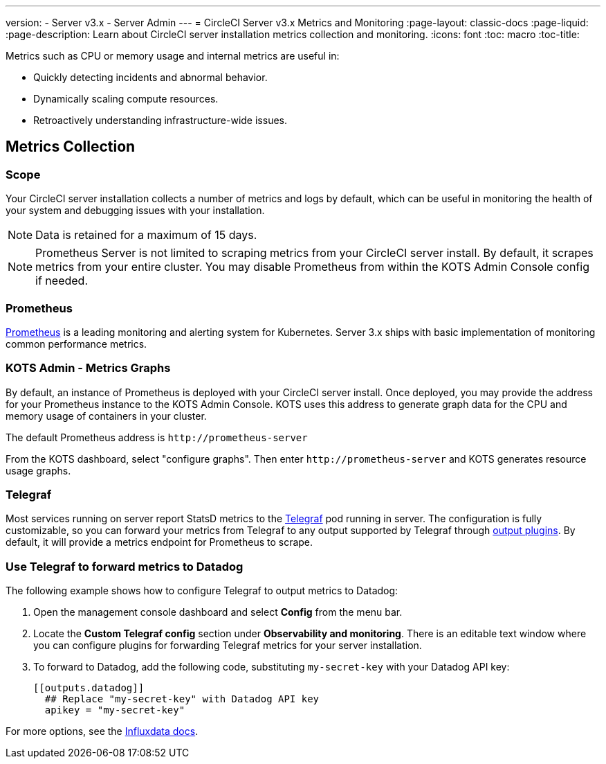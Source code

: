 ---
version:
- Server v3.x
- Server Admin
---
= CircleCI Server v3.x Metrics and Monitoring
:page-layout: classic-docs
:page-liquid:
:page-description: Learn about CircleCI server installation metrics collection and monitoring.
:icons: font
:toc: macro
:toc-title:

Metrics such as CPU or memory usage and internal metrics are useful in:

* Quickly detecting incidents and abnormal behavior.
* Dynamically scaling compute resources.
* Retroactively understanding infrastructure-wide issues.

toc::[]

== Metrics Collection

=== Scope
Your CircleCI server installation collects a number of metrics and logs by default, which can be useful in monitoring the health of your system and debugging issues with your installation.

NOTE: Data is retained for a maximum of 15 days.

NOTE: Prometheus Server is not limited to scraping metrics from your CircleCI server install. By default, it scrapes metrics from your entire cluster. You may disable Prometheus from within the KOTS Admin Console config if needed.

=== Prometheus
https://prometheus.io/[Prometheus] is a leading monitoring and alerting system for Kubernetes. Server 3.x ships with basic implementation of monitoring common performance metrics. 

=== KOTS Admin - Metrics Graphs
By default, an instance of Prometheus is deployed with your CircleCI server install. Once deployed, you may provide the address for your Prometheus instance to the KOTS Admin Console. KOTS uses this address to generate graph data for the CPU and memory usage of containers in your cluster.

The default Prometheus address is `\http://prometheus-server`

From the KOTS dashboard, select "configure graphs". Then enter `\http://prometheus-server` and KOTS generates resource usage graphs.

=== Telegraf
Most services running on server report StatsD metrics to the https://www.influxdata.com/time-series-platform/telegraf/[Telegraf] pod running in server.
The configuration is fully customizable, so you can forward your metrics from Telegraf to any output supported by Telegraf through https://docs.influxdata.com/telegraf/v1.17/plugins/#output-plugins[output plugins]. By default, it will provide a metrics endpoint for Prometheus to scrape.

=== Use Telegraf to forward metrics to Datadog
The following example shows how to configure Telegraf to output metrics to Datadog:

. Open the management console dashboard and select **Config** from the menu bar.
. Locate the **Custom Telegraf config** section under **Observability and monitoring**. There is an editable text window where you can configure plugins for forwarding Telegraf metrics for your server installation.
. To forward to Datadog, add the following code, substituting `my-secret-key` with your Datadog API key:
+
```
[[outputs.datadog]]
  ## Replace "my-secret-key" with Datadog API key
  apikey = "my-secret-key"
```

For more options, see the https://docs.influxdata.com/telegraf/v1.17/plugins/#output-plugins[Influxdata docs].